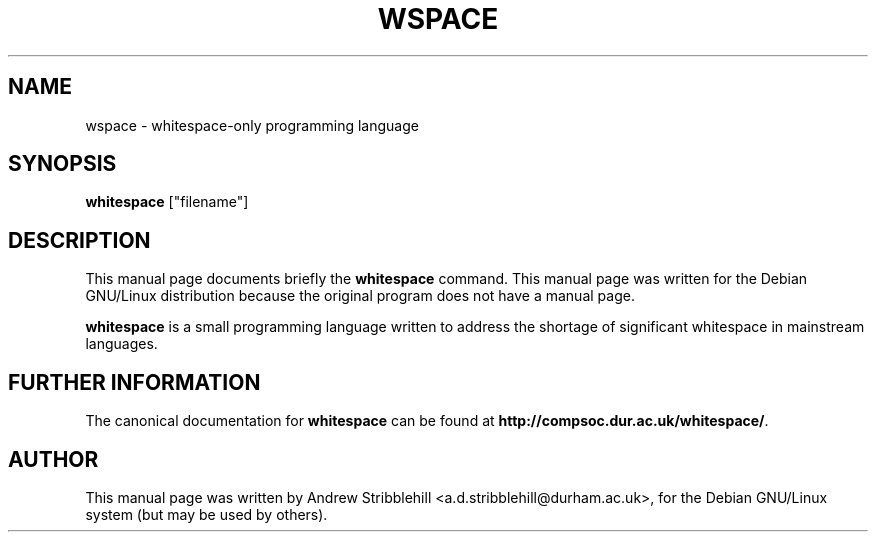 .\"                                      Hey, EMACS: -*- nroff -*-
.\" First parameter, NAME, should be all caps
.\" Second parameter, SECTION, should be 1-8, maybe w/ subsection
.\" other parameters are allowed: see man(7), man(1)
.TH WSPACE 1 "Apr 01, 2003"
.\" Please adjust this date whenever revising the manpage.
.\"
.\" Some roff macros, for reference:
.\" .nh        disable hyphenation
.\" .hy        enable hyphenation
.\" .ad l      left justify
.\" .ad b      justify to both left and right margins
.\" .nf        disable filling
.\" .fi        enable filling
.\" .br        insert line break
.\" .sp <n>    insert n+1 empty lines
.\" for manpage-specific macros, see man(7)
.SH NAME
wspace \- whitespace-only programming language
.SH SYNOPSIS
.B whitespace
.RI ["filename"]
.SH DESCRIPTION
This manual page documents briefly the
.B whitespace
command.
This manual page was written for the Debian GNU/Linux distribution
because the original program does not have a manual page.
.PP
.\" TeX users may be more comfortable with the \fB<whatever>\fP and
.\" \fI<whatever>\fP escape sequences to invode bold face and italics, 
.\" respectively.
\fBwhitespace\fP is a small programming language written to address the
shortage of significant whitespace in mainstream languages.
.SH FURTHER INFORMATION
The canonical documentation for \fBwhitespace\fP can be found at
\fBhttp://compsoc.dur.ac.uk/whitespace/\fP.
.SH AUTHOR
This manual page was written by Andrew Stribblehill <a.d.stribblehill@durham.ac.uk>,
for the Debian GNU/Linux system (but may be used by others).
